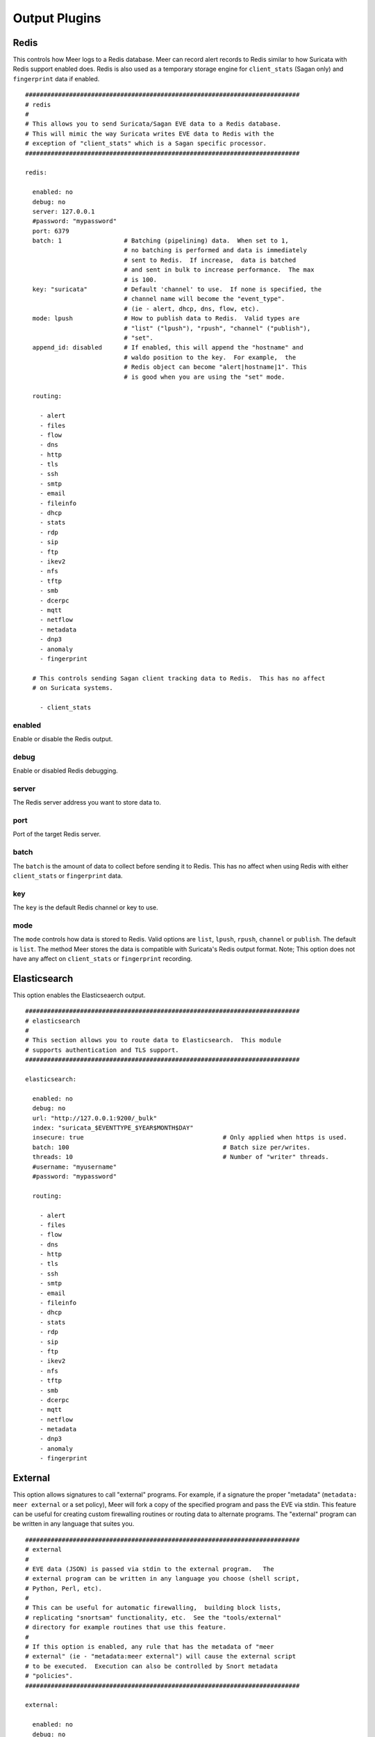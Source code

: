 
Output Plugins
==============

Redis
-----

This controls how Meer logs to a Redis database.  Meer can record alert records to 
Redis similar to how Suricata with Redis support enabled does.  Redis is also used
as a temporary storage engine for ``client_stats`` (Sagan only) and ``fingerprint``
data if enabled.

::

  ###########################################################################
  # redis
  #
  # This allows you to send Suricata/Sagan EVE data to a Redis database.
  # This will mimic the way Suricata writes EVE data to Redis with the
  # exception of "client_stats" which is a Sagan specific processor.
  ###########################################################################

  redis:

    enabled: no
    debug: no
    server: 127.0.0.1
    #password: "mypassword"
    port: 6379
    batch: 1                 # Batching (pipelining) data.  When set to 1,
                             # no batching is performed and data is immediately
                             # sent to Redis.  If increase,  data is batched
                             # and sent in bulk to increase performance.  The max
                             # is 100.
    key: "suricata"          # Default 'channel' to use.  If none is specified, the
                             # channel name will become the "event_type".
                             # (ie - alert, dhcp, dns, flow, etc).
    mode: lpush              # How to publish data to Redis.  Valid types are
                             # "list" ("lpush"), "rpush", "channel" ("publish"),
                             # "set".
    append_id: disabled      # If enabled, this will append the "hostname" and
                             # waldo position to the key.  For example,  the
                             # Redis object can become "alert|hostname|1". This
                             # is good when you are using the "set" mode.

    routing:

      - alert
      - files
      - flow
      - dns
      - http
      - tls
      - ssh
      - smtp
      - email
      - fileinfo
      - dhcp
      - stats
      - rdp
      - sip
      - ftp
      - ikev2
      - nfs
      - tftp
      - smb
      - dcerpc
      - mqtt
      - netflow
      - metadata
      - dnp3
      - anomaly
      - fingerprint

    # This controls sending Sagan client tracking data to Redis.  This has no affect 
    # on Suricata systems. 

      - client_stats


enabled
~~~~~~~

Enable or disable the Redis output.

debug
~~~~~

Enable or disabled Redis debugging.

server
~~~~~~

The Redis server address you want to store data to.

port
~~~~

Port of the target Redis server.

batch
~~~~~

The ``batch`` is the amount of data to collect before sending it to Redis.  This has no 
affect when using Redis with either ``client_stats`` or ``fingerprint`` data.

key
~~~

The ``key`` is the default Redis channel or key to use. 

mode
~~~~

The ``mode`` controls how data is stored to Redis.  Valid options are ``list``, ``lpush``, 
``rpush``, ``channel`` or ``publish``.  The default is ``list``.  The method Meer stores the
data is compatible with Suricata's Redis output format.  Note; This option does not have any
affect on ``client_stats`` or ``fingerprint`` recording.

Elasticsearch
-------------

This option enables the Elasticseaerch output.

::

  ###########################################################################
  # elasticsearch
  #
  # This section allows you to route data to Elasticsearch.  This module 
  # supports authentication and TLS support.
  ###########################################################################

  elasticsearch:

    enabled: no
    debug: no
    url: "http://127.0.0.1:9200/_bulk"
    index: "suricata_$EVENTTYPE_$YEAR$MONTH$DAY"
    insecure: true                                      # Only applied when https is used.
    batch: 100                                          # Batch size per/writes.
    threads: 10                                         # Number of "writer" threads.
    #username: "myusername"
    #password: "mypassword"

    routing:

      - alert
      - files
      - flow
      - dns
      - http
      - tls
      - ssh
      - smtp
      - email
      - fileinfo
      - dhcp
      - stats
      - rdp
      - sip
      - ftp
      - ikev2
      - nfs
      - tftp
      - smb
      - dcerpc
      - mqtt
      - netflow
      - metadata
      - dnp3
      - anomaly
      - fingerprint


External
--------

This option allows signatures to call "external" programs.  For example,  if a signature the
proper "metadata" (``metadata: meer external`` or a set policy),  Meer will fork a copy
of the specified program and pass the EVE via stdin.  This feature can be useful for creating
custom firewalling routines or routing data to alternate programs.  The "external" program
can be written in any language that suites you.

::

  ###########################################################################
  # external 
  #
  # EVE data (JSON) is passed via stdin to the external program.   The 
  # external program can be written in any language you choose (shell script, 
  # Python, Perl, etc). 
  #
  # This can be useful for automatic firewalling,  building block lists, 
  # replicating "snortsam" functionality, etc.  See the "tools/external"
  # directory for example routines that use this feature.
  #
  # If this option is enabled, any rule that has the metadata of "meer 
  # external" (ie - "metadata:meer external") will cause the external script 
  # to be executed.  Execution can also be controlled by Snort metadata
  # "policies".
  ###########################################################################

  external:

    enabled: no
    debug: no

    # Execution of an external program based on metadata "policy".  When Meer
    # encounters a "policy" (security-ips, balanced-ips, connectivity-ips, 
    # and max-detect-ips),  Meer will execute the specified routine.  
    # Currently only Snort rules have these types of polices.  This can be
    # useful when you want to execute an external script that will to "block"
    # or "firewall" based off the policy types.  This section only applies if
    # you are using Suricata with Snort rules.  Snort's polices are
    # below:

    # connectivity-ips  - You run a lot of real time applications (VOIP, 
    # financial transactions, etc), and don't want to run any rules that 
    # could affect the current performance of your sensor.  The rules in this 
    # category make snort happy, additionally this category focuses on the high
    # profile most likely to affect the largest number of people type of
    # vulnerabilities.

    # balanced-ips - You are normal, you run normal stuff and you want normal
    # security protections.  This is the best policy to start from if you are 
    # new, old, or just plain average.  If you don't have any special
    # requirements for super high speeds or super secure networks start here.

    # security-ips - You don't care about dropping your bosses email, everything
    # in your environment is tightly regulated and you don't tolerate people 
    # stepping outside of your security policy.  This policy hates on IM, P2P,
    # vulnerabilities, malware, web apps that cause productivity loss, remote
    # access, and just about anything not related to getting work done.  
    # If you run your network with an iron fist start here.

    # I can't seem to find any documentation on what "max-detect-ips" is :(
    program: "/usr/local/bin/external_program"

    #meer_metadata: enabled
    #cisco_policies: "policy-security-ips,policy-max-detect-ips,policy-connectivity-ips,policy-balanced-ips"
    #et_signature_severity: "critical,major"            # Critical,Major,Minor,Informational

    # You likely don't want to route to much data to a external program. External
    # output is slow.

    routing:

      - alert


enabled
~~~~~~~

Keyword is used to enable/disable ``external`` output. 

debug
~~~~~

When enabled,  this option will display and log debugging information. 

policy-security-ips
~~~~~~~~~~~~~~~~~~~

Execute ``external`` program when the ``policy-security-ips`` is encountered.

policy-max-detect-ips
~~~~~~~~~~~~~~~~~~~~~

Execute ``external`` program when the ``policy-max-detect-ips`` is encountered.

policy-connectivity-ips
~~~~~~~~~~~~~~~~~~~~~~~

Execute ``external`` program when the ``policy-connectivity-ips`` is encountered.

policy-balanced-ips
~~~~~~~~~~~~~~~~~~~

Execute ``external`` program when the ``policy-balanced-ips`` is encountered.


program
~~~~~~~

``external`` program to execute when conditions are met. 



Pipe
----

Below is an example of the "pipe" output plugin.  This takes data being written to the EVE
file and puts it into a named pipe (FIFO).  This can be useful if you want a third party
program (for example, Sagan - https://sagan.io) to analyze the data. 

::

  ###########################################################################
  # pipe
  # 
  # This allows Meer to send a copy of an event to a named pipe (FIFO) in 
  # its raw,  JSON form.  This allows for third party tools, like Sagan, 
  # to do further analysis on the event. 
  ###########################################################################

  pipe:

    enabled: no
    pipe_location: /var/sagan/fifo/sagan.fifo
    pipe_size: 1048576                        # System must support F_GETPIPE_SZ/F_SETPIPE_SZ

    routing:

      - alert
      - files
      - flow
      - dns
      - http
      - tls
      - ssh
      - smtp
      - email
      - fileinfo
      - dhcp
      - stats
      - rdp
      - sip
      - ftp
      - ikev2
      - nfs
      - tftp
      - smb
      - dcerpc
      - mqtt
      - netflow
      - metadata
      - dnp3
      - anomaly
      - fingerprint
  

enabled
~~~~~~~

Enabled/disabled the 'pipe' output. 

pipe_location
~~~~~~~~~~~~~

Location of the named pipe on the file system.

pipe_size
~~~~~~~~~

Number of bytes will set the size of the named pipe/FIFO to.  

File
----

This configures the 'file' output plugin.

